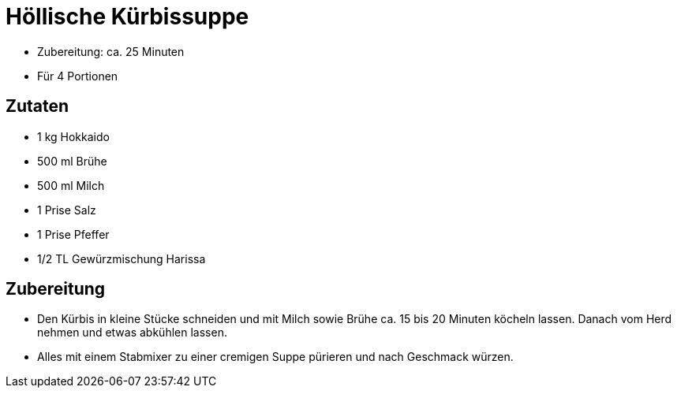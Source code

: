 = Höllische Kürbissuppe

* Zubereitung: ca. 25 Minuten
* Für 4 Portionen

== Zutaten

* 1 kg Hokkaido
* 500 ml Brühe
* 500 ml Milch
* 1 Prise Salz
* 1 Prise Pfeffer
* 1/2 TL Gewürzmischung Harissa

== Zubereitung

- Den Kürbis in kleine Stücke schneiden und mit Milch sowie Brühe ca. 15
bis 20 Minuten köcheln lassen. Danach vom Herd nehmen und etwas abkühlen
lassen.
- Alles mit einem Stabmixer zu einer cremigen Suppe pürieren und nach
Geschmack würzen.

